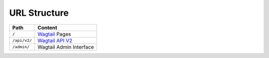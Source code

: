 URL Structure
=============

+------------------------+---------------------------------------------------------+
| Path                   | Content                                                 |
+========================+=========================================================+
| ``/``                  | `Wagtail`_ Pages                                        |
+------------------------+---------------------------------------------------------+
| ``/api/v2/``           | `Wagtail API V2`_                                       |
+------------------------+---------------------------------------------------------+
| ``/admin/``            | Wagtail Admin Interface                                 |
+------------------------+---------------------------------------------------------+

.. _Wagtail: https://wagtail.io/
.. _Wagtail API V2: http://docs.wagtail.io/en/v1.11.1/advanced_topics/api/v2/configuration.html
